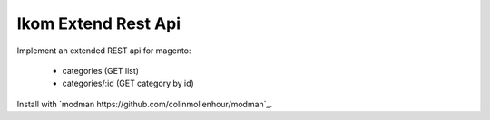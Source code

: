 ====================
Ikom Extend Rest Api
====================

Implement an extended REST api for magento:

 * categories (GET list)
 * categories/:id (GET category by id)

Install with `modman https://github.com/colinmollenhour/modman`_.
